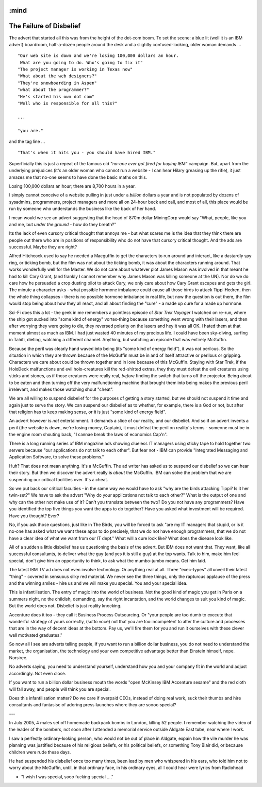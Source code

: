 :mind
========================
The Failure of Disbelief
========================

The advert that started all this was from the height of the dot-com boom.  To set the scene: a blue lit (well it is an IBM advert) boardroom, half-a-dozen people around the desk and a slightly confused-looking, older woman demands ...

::

 "Our web site is down and we're losing 100,000 dollars an hour.
  What are you going to do. Who's going to fix it"
 "The project manager is working in Texas now"
 "What about the web designers?"
 "They're snowboarding in Aspen"
 "what about the programmer?"
 "He's started his own dot com"
 "Well who is responsible for all this?"

 ...

 "you are."

and the tag line ...

::

 "That's when it hits you - you should have hired IBM."

Superficially this is just a repeat of the famous old *"no-one ever got fired for buying IBM"* campaign. But, apart from the underlying prejudices (it's an older woman who cannot run a website -  I can hear Hilary greasing up the rifle), it just amazes me that no-one seems to have done the basic maths on this.

Losing 100,000 dollars an hour; there are 8,700 hours in a year.

I simply cannot conceive of a website pulling in just under a *billion* dollars a year and is not populated by dozens of sysadmins, programmers, project managers and more all on 24-hour beck and call, and most of all, this place would be run by someone who understands the business like the back of her hand.

I mean would we see an advert suggesting that the head of 870m dollar MiningCorp would say "What, people, like you and me, but *under the ground* - how do they breath?"

Its the lack of even cursory critical thought that annoys me - but what scares me is the idea that they think there are people out there who are in positions of responsibility who do not have that cursory critical thought. And the ads are successful.  Maybe they are right?

Alfred Hitchcock used to say he needed a Macguffin to get the characters to run around and interact, like a dastardly spy ring, or ticking bomb, but the film was not about the ticking bomb, it was about the characters running around.  That works wonderfully well for the Master.  We do not care about whatever plot James Mason was involved in that meant he had to kill Cary Grant, (and frankly I cannot remember why James Mason was killing someone at the UN).  Nor do we do  care how he persuaded a crop dusting pilot to attack Cary, we only care about how Cary Grant escapes and gets the girl.  The minute a character asks - what possible hormone imbalance could cause all those birds to attack Tippi Hedren, then the whole thing collapses - there is no possible hormone imbalance in real life, but now the question is out there, the film would stop being about how they all react, and all about finding the "cure" - a made up cure for a made up hormone.

Sci-Fi does this a lot - the geek in me remembers a pointless episode of *Star Trek Voyager* I watched on re-run, where the ship got sucked into "some kind of energy" vortex-thing because something went wrong with their lasers, and then after worrying they were going to die, they reversed polarity on the lasers and hey it was all OK.  I hated them at that moment almost as much as IBM.  I had just wasted 40 minutes of my precious life.  I could have been sky-diving, surfing in Tahiti, dieting, watching a different channel. Anything, but watching an episode that was entirely McGuffin.

Because the peril was clearly hand waved into being (its "some kind of energy field"), it was not perilous. So the situation in which they are thrown because of the McGuffin must be in and of itself attractive or perilous or gripping.  Characters we care about could be thrown together and in love because of this McGuffin.  Staying with Star Trek, if the HoloDeck malfunctions and evil holo-creatures kill the red-shirted extras, they they must defeat the evil creatures using sticks and stones, as if those creatures were really real, *before* finding the switch that turns off the projector. Being about to be eaten and then turning off the very malfunctioning machine that brought them into being makes the previous peril irrelevant, and makes those watching shout "cheat".

We are all willing to suspend disbelief for the purposes of getting a story started, but we should not suspend it time and again just to serve the story. We can suspend our disbelief as to whether, for example, there is a God or not, but after that religion has to keep making sense, or it is just "some kind of energy field".

An advert however is *not* entertainment.  It demands a slice of our reality, and our disbelief.  And so if an advert invents a peril (the website is down, we're losing money, Captain), it must defeat the peril on reality's terms - someone must be in the engine room shouting back, "I cannae break the laws of economics Cap'n".

There is a long running series of IBM magazine ads showing clueless IT managers using sticky tape to hold together two servers because "our applications do not talk to each other".  But fear not - IBM can provide "Integrated Messaging and Application Software, to solve these problems."

Huh? That does not mean anything. It's a McGuffin.  The ad writer has asked us to suspend our disbelief so we can hear their story.  But then we discover the advert really is *about* the McGuffin.  IBM can solve the problem that we are suspending our critical facilities over.  It's a cheat.

So we put back our critical faculties - in the same way we would have to ask "why are the birds attacking Tippi?  Is it her twin-set?"  We have to ask the advert "Why do your applications not talk to each other?"  What is the output of one and why can the other not make use of it?  Can't you translate between the two?  Do you not have any programmers?  Have you identified the top five things you want the apps to do together?  Have you asked what investment will be required.  Have you thought?  Ever?

No, if you ask those questions, just like in The Birds, you will be forced to ask "are my IT managers that stupid, or is it no-one has asked what we want these apps to do precisely, that we do not have enough programmers, that we do not have a clear idea of what we want from our IT dept." What will a cure look like? What does the disease look like.

All of a sudden a little disbelief has us questioning the basis of the advert.  But IBM does not want that.  They want, like all successful consultants, to deliver what the guy (and yes it is still a guy) at the top wants.  Talk to him, make him feel special, don't give him an opportunity to think, to ask what the mumbo-jumbo means. Get him laid.

The latest IBM TV ad does not even involve technology. Or anything real at all. Three "exec-types" all unveil their latest "thing" - covered in sensuous silky red material.  We never see the three things, only the rapturous applause of the press and the winning smiles - hire us and we will make you special.  You and your special idea.

This is infantilisation. The entry of magic into the world of business.  Not the good kind of magic you get in Paris on a summers night, no the childish, demanding, say the right incantation, and the world changes to suit you kind of magic.  But the world does not.  Disbelief is just reality knocking.

Accenture does it too - they call it Business Process Outsourcing.  Or "your people are too dumb to execute that wonderful strategy of yours correctly, (sotto voce) not that you are too incompetent to alter the culture and processes that are in the way of decent ideas at the bottom.  Pay us, we'll fire them for you and run it ourselves with these clever well motivated graduates."

So now all I see are adverts telling people, if you want to run a billion dollar business, you do not need to understand the market, the organisation, the technology and your own competitive advantage better than Einstein himself, nope. Norsiree.

No adverts saying, you need to understand yourself, understand how you and your company fit in the world and adjust accordingly. Not even close.

If you want to run a billion dollar business mouth the words "open McKinsey IBM Accenture sesame" and the red cloth will fall away, and people will think you are special.

Does this infantilisation matter? Do we care if overpaid CEOs, instead of doing real work, suck their thumbs and hire consultants and fantasise of adoring press launches where they are soooo special?

---

In July 2005, 4 males set off homemade backpack bombs in London, killing 52 people. I remember watching the video of the leader of the bombers, not soon after I attended a memorial service outside Aldgate East tube, near where I work.

I saw a perfectly ordinary-looking person, who would not be out of place in Aldgate, expain how the vile murder he was planning was justified because of his religious beliefs, or his political beliefs, or something Tony Blair did, or because children were rude these days.

He had suspended his disbelief once too many times, been lead by men who whispered in his ears, who told him not to worry about the McGuffin, until, in that ordinary face, in his ordinary eyes, all I could hear were lyrics from Radiohead

- "I wish I was special, sooo fucking special ...."
